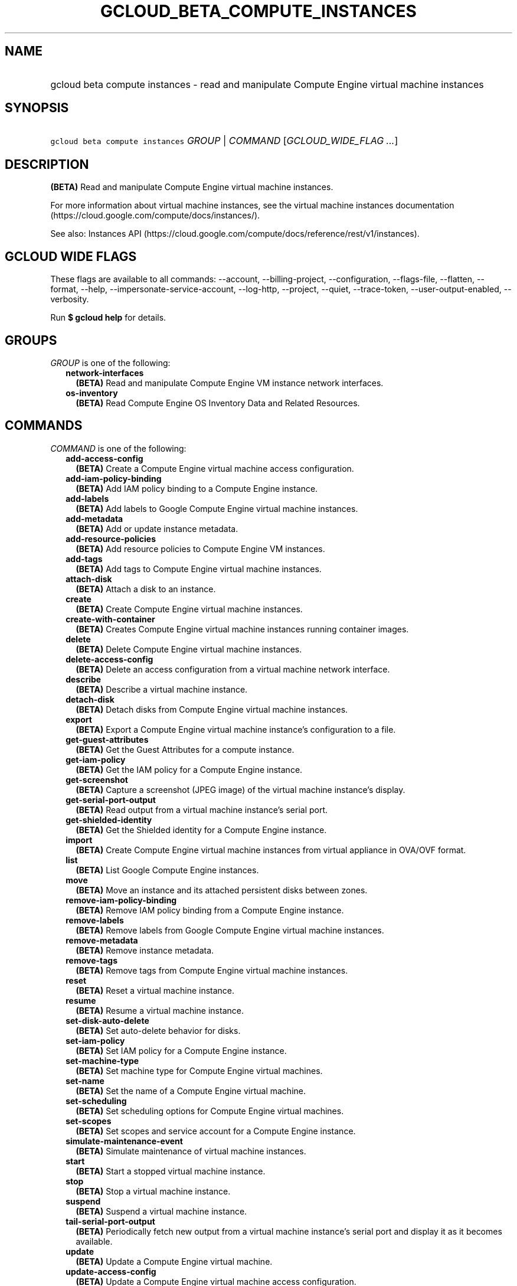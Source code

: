 
.TH "GCLOUD_BETA_COMPUTE_INSTANCES" 1



.SH "NAME"
.HP
gcloud beta compute instances \- read and manipulate Compute Engine virtual machine instances



.SH "SYNOPSIS"
.HP
\f5gcloud beta compute instances\fR \fIGROUP\fR | \fICOMMAND\fR [\fIGCLOUD_WIDE_FLAG\ ...\fR]



.SH "DESCRIPTION"

\fB(BETA)\fR Read and manipulate Compute Engine virtual machine instances.

For more information about virtual machine instances, see the virtual machine
instances documentation (https://cloud.google.com/compute/docs/instances/).

See also: Instances API
(https://cloud.google.com/compute/docs/reference/rest/v1/instances).



.SH "GCLOUD WIDE FLAGS"

These flags are available to all commands: \-\-account, \-\-billing\-project,
\-\-configuration, \-\-flags\-file, \-\-flatten, \-\-format, \-\-help,
\-\-impersonate\-service\-account, \-\-log\-http, \-\-project, \-\-quiet,
\-\-trace\-token, \-\-user\-output\-enabled, \-\-verbosity.

Run \fB$ gcloud help\fR for details.



.SH "GROUPS"

\f5\fIGROUP\fR\fR is one of the following:

.RS 2m
.TP 2m
\fBnetwork\-interfaces\fR
\fB(BETA)\fR Read and manipulate Compute Engine VM instance network interfaces.

.TP 2m
\fBos\-inventory\fR
\fB(BETA)\fR Read Compute Engine OS Inventory Data and Related Resources.


.RE
.sp

.SH "COMMANDS"

\f5\fICOMMAND\fR\fR is one of the following:

.RS 2m
.TP 2m
\fBadd\-access\-config\fR
\fB(BETA)\fR Create a Compute Engine virtual machine access configuration.

.TP 2m
\fBadd\-iam\-policy\-binding\fR
\fB(BETA)\fR Add IAM policy binding to a Compute Engine instance.

.TP 2m
\fBadd\-labels\fR
\fB(BETA)\fR Add labels to Google Compute Engine virtual machine instances.

.TP 2m
\fBadd\-metadata\fR
\fB(BETA)\fR Add or update instance metadata.

.TP 2m
\fBadd\-resource\-policies\fR
\fB(BETA)\fR Add resource policies to Compute Engine VM instances.

.TP 2m
\fBadd\-tags\fR
\fB(BETA)\fR Add tags to Compute Engine virtual machine instances.

.TP 2m
\fBattach\-disk\fR
\fB(BETA)\fR Attach a disk to an instance.

.TP 2m
\fBcreate\fR
\fB(BETA)\fR Create Compute Engine virtual machine instances.

.TP 2m
\fBcreate\-with\-container\fR
\fB(BETA)\fR Creates Compute Engine virtual machine instances running container
images.

.TP 2m
\fBdelete\fR
\fB(BETA)\fR Delete Compute Engine virtual machine instances.

.TP 2m
\fBdelete\-access\-config\fR
\fB(BETA)\fR Delete an access configuration from a virtual machine network
interface.

.TP 2m
\fBdescribe\fR
\fB(BETA)\fR Describe a virtual machine instance.

.TP 2m
\fBdetach\-disk\fR
\fB(BETA)\fR Detach disks from Compute Engine virtual machine instances.

.TP 2m
\fBexport\fR
\fB(BETA)\fR Export a Compute Engine virtual machine instance's configuration to
a file.

.TP 2m
\fBget\-guest\-attributes\fR
\fB(BETA)\fR Get the Guest Attributes for a compute instance.

.TP 2m
\fBget\-iam\-policy\fR
\fB(BETA)\fR Get the IAM policy for a Compute Engine instance.

.TP 2m
\fBget\-screenshot\fR
\fB(BETA)\fR Capture a screenshot (JPEG image) of the virtual machine instance's
display.

.TP 2m
\fBget\-serial\-port\-output\fR
\fB(BETA)\fR Read output from a virtual machine instance's serial port.

.TP 2m
\fBget\-shielded\-identity\fR
\fB(BETA)\fR Get the Shielded identity for a Compute Engine instance.

.TP 2m
\fBimport\fR
\fB(BETA)\fR Create Compute Engine virtual machine instances from virtual
appliance in OVA/OVF format.

.TP 2m
\fBlist\fR
\fB(BETA)\fR List Google Compute Engine instances.

.TP 2m
\fBmove\fR
\fB(BETA)\fR Move an instance and its attached persistent disks between zones.

.TP 2m
\fBremove\-iam\-policy\-binding\fR
\fB(BETA)\fR Remove IAM policy binding from a Compute Engine instance.

.TP 2m
\fBremove\-labels\fR
\fB(BETA)\fR Remove labels from Google Compute Engine virtual machine instances.

.TP 2m
\fBremove\-metadata\fR
\fB(BETA)\fR Remove instance metadata.

.TP 2m
\fBremove\-tags\fR
\fB(BETA)\fR Remove tags from Compute Engine virtual machine instances.

.TP 2m
\fBreset\fR
\fB(BETA)\fR Reset a virtual machine instance.

.TP 2m
\fBresume\fR
\fB(BETA)\fR Resume a virtual machine instance.

.TP 2m
\fBset\-disk\-auto\-delete\fR
\fB(BETA)\fR Set auto\-delete behavior for disks.

.TP 2m
\fBset\-iam\-policy\fR
\fB(BETA)\fR Set IAM policy for a Compute Engine instance.

.TP 2m
\fBset\-machine\-type\fR
\fB(BETA)\fR Set machine type for Compute Engine virtual machines.

.TP 2m
\fBset\-name\fR
\fB(BETA)\fR Set the name of a Compute Engine virtual machine.

.TP 2m
\fBset\-scheduling\fR
\fB(BETA)\fR Set scheduling options for Compute Engine virtual machines.

.TP 2m
\fBset\-scopes\fR
\fB(BETA)\fR Set scopes and service account for a Compute Engine instance.

.TP 2m
\fBsimulate\-maintenance\-event\fR
\fB(BETA)\fR Simulate maintenance of virtual machine instances.

.TP 2m
\fBstart\fR
\fB(BETA)\fR Start a stopped virtual machine instance.

.TP 2m
\fBstop\fR
\fB(BETA)\fR Stop a virtual machine instance.

.TP 2m
\fBsuspend\fR
\fB(BETA)\fR Suspend a virtual machine instance.

.TP 2m
\fBtail\-serial\-port\-output\fR
\fB(BETA)\fR Periodically fetch new output from a virtual machine instance's
serial port and display it as it becomes available.

.TP 2m
\fBupdate\fR
\fB(BETA)\fR Update a Compute Engine virtual machine.

.TP 2m
\fBupdate\-access\-config\fR
\fB(BETA)\fR Update a Compute Engine virtual machine access configuration.

.TP 2m
\fBupdate\-container\fR
\fB(BETA)\fR Updates Compute Engine virtual machine instances running container
images.

.TP 2m
\fBupdate\-from\-file\fR
\fB(BETA)\fR Update a Compute Engine virtual machine instance using a
configuration file.


.RE
.sp

.SH "NOTES"

This command is currently in BETA and may change without notice. These variants
are also available:

.RS 2m
$ gcloud compute instances
$ gcloud alpha compute instances
.RE

